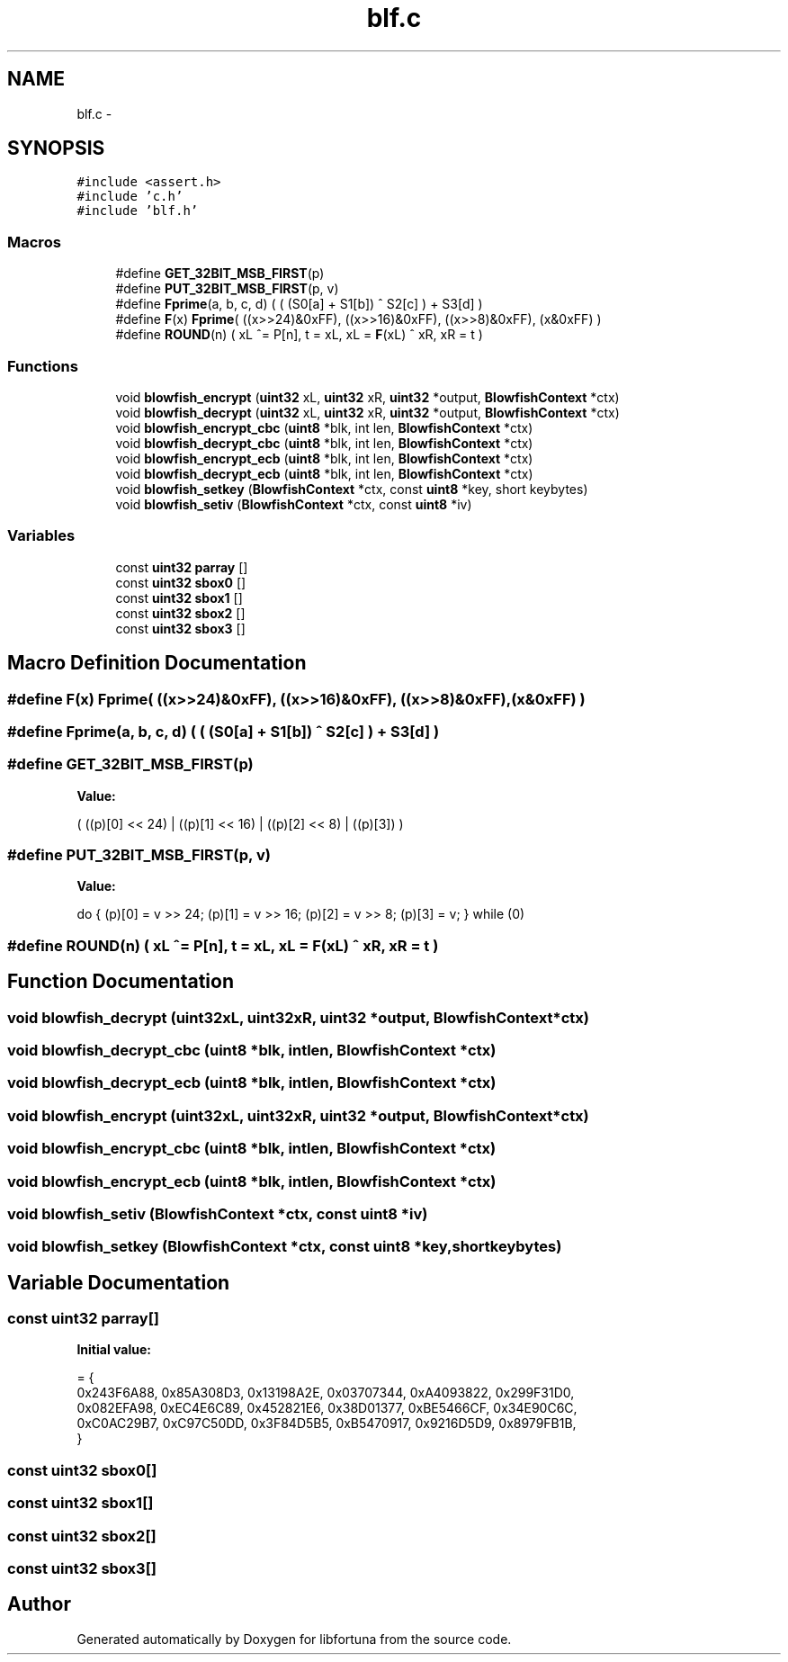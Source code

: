 .TH "blf.c" 3 "Fri Jul 19 2013" "Version 1" "libfortuna" \" -*- nroff -*-
.ad l
.nh
.SH NAME
blf.c \- 
.SH SYNOPSIS
.br
.PP
\fC#include <assert\&.h>\fP
.br
\fC#include 'c\&.h'\fP
.br
\fC#include 'blf\&.h'\fP
.br

.SS "Macros"

.in +1c
.ti -1c
.RI "#define \fBGET_32BIT_MSB_FIRST\fP(p)"
.br
.ti -1c
.RI "#define \fBPUT_32BIT_MSB_FIRST\fP(p, v)"
.br
.ti -1c
.RI "#define \fBFprime\fP(a, b, c, d)   ( ( (S0[a] + S1[b]) ^ S2[c] ) + S3[d] )"
.br
.ti -1c
.RI "#define \fBF\fP(x)   \fBFprime\fP( ((x>>24)&0xFF), ((x>>16)&0xFF), ((x>>8)&0xFF), (x&0xFF) )"
.br
.ti -1c
.RI "#define \fBROUND\fP(n)   ( xL ^= P[n], t = xL, xL = \fBF\fP(xL) ^ xR, xR = t )"
.br
.in -1c
.SS "Functions"

.in +1c
.ti -1c
.RI "void \fBblowfish_encrypt\fP (\fBuint32\fP xL, \fBuint32\fP xR, \fBuint32\fP *output, \fBBlowfishContext\fP *ctx)"
.br
.ti -1c
.RI "void \fBblowfish_decrypt\fP (\fBuint32\fP xL, \fBuint32\fP xR, \fBuint32\fP *output, \fBBlowfishContext\fP *ctx)"
.br
.ti -1c
.RI "void \fBblowfish_encrypt_cbc\fP (\fBuint8\fP *blk, int len, \fBBlowfishContext\fP *ctx)"
.br
.ti -1c
.RI "void \fBblowfish_decrypt_cbc\fP (\fBuint8\fP *blk, int len, \fBBlowfishContext\fP *ctx)"
.br
.ti -1c
.RI "void \fBblowfish_encrypt_ecb\fP (\fBuint8\fP *blk, int len, \fBBlowfishContext\fP *ctx)"
.br
.ti -1c
.RI "void \fBblowfish_decrypt_ecb\fP (\fBuint8\fP *blk, int len, \fBBlowfishContext\fP *ctx)"
.br
.ti -1c
.RI "void \fBblowfish_setkey\fP (\fBBlowfishContext\fP *ctx, const \fBuint8\fP *key, short keybytes)"
.br
.ti -1c
.RI "void \fBblowfish_setiv\fP (\fBBlowfishContext\fP *ctx, const \fBuint8\fP *iv)"
.br
.in -1c
.SS "Variables"

.in +1c
.ti -1c
.RI "const \fBuint32\fP \fBparray\fP []"
.br
.ti -1c
.RI "const \fBuint32\fP \fBsbox0\fP []"
.br
.ti -1c
.RI "const \fBuint32\fP \fBsbox1\fP []"
.br
.ti -1c
.RI "const \fBuint32\fP \fBsbox2\fP []"
.br
.ti -1c
.RI "const \fBuint32\fP \fBsbox3\fP []"
.br
.in -1c
.SH "Macro Definition Documentation"
.PP 
.SS "#define F(x)   \fBFprime\fP( ((x>>24)&0xFF), ((x>>16)&0xFF), ((x>>8)&0xFF), (x&0xFF) )"

.SS "#define Fprime(a, b, c, d)   ( ( (S0[a] + S1[b]) ^ S2[c] ) + S3[d] )"

.SS "#define GET_32BIT_MSB_FIRST(p)"
\fBValue:\fP
.PP
.nf
( \
    ((p)[0] << 24) | ((p)[1] << 16) | ((p)[2] << 8) | ((p)[3]) )
.fi
.SS "#define PUT_32BIT_MSB_FIRST(p, v)"
\fBValue:\fP
.PP
.nf
do { \
    (p)[0] = v >> 24; \
    (p)[1] = v >> 16; \
    (p)[2] = v >> 8; \
    (p)[3] = v; \
} while (0)
.fi
.SS "#define ROUND(n)   ( xL ^= P[n], t = xL, xL = \fBF\fP(xL) ^ xR, xR = t )"

.SH "Function Documentation"
.PP 
.SS "void blowfish_decrypt (\fBuint32\fPxL, \fBuint32\fPxR, \fBuint32\fP *output, \fBBlowfishContext\fP *ctx)"

.SS "void blowfish_decrypt_cbc (\fBuint8\fP *blk, intlen, \fBBlowfishContext\fP *ctx)"

.SS "void blowfish_decrypt_ecb (\fBuint8\fP *blk, intlen, \fBBlowfishContext\fP *ctx)"

.SS "void blowfish_encrypt (\fBuint32\fPxL, \fBuint32\fPxR, \fBuint32\fP *output, \fBBlowfishContext\fP *ctx)"

.SS "void blowfish_encrypt_cbc (\fBuint8\fP *blk, intlen, \fBBlowfishContext\fP *ctx)"

.SS "void blowfish_encrypt_ecb (\fBuint8\fP *blk, intlen, \fBBlowfishContext\fP *ctx)"

.SS "void blowfish_setiv (\fBBlowfishContext\fP *ctx, const \fBuint8\fP *iv)"

.SS "void blowfish_setkey (\fBBlowfishContext\fP *ctx, const \fBuint8\fP *key, shortkeybytes)"

.SH "Variable Documentation"
.PP 
.SS "const \fBuint32\fP parray[]"
\fBInitial value:\fP
.PP
.nf
= {
    0x243F6A88, 0x85A308D3, 0x13198A2E, 0x03707344, 0xA4093822, 0x299F31D0,
    0x082EFA98, 0xEC4E6C89, 0x452821E6, 0x38D01377, 0xBE5466CF, 0x34E90C6C,
    0xC0AC29B7, 0xC97C50DD, 0x3F84D5B5, 0xB5470917, 0x9216D5D9, 0x8979FB1B,
}
.fi
.SS "const \fBuint32\fP sbox0[]"

.SS "const \fBuint32\fP sbox1[]"

.SS "const \fBuint32\fP sbox2[]"

.SS "const \fBuint32\fP sbox3[]"

.SH "Author"
.PP 
Generated automatically by Doxygen for libfortuna from the source code\&.
